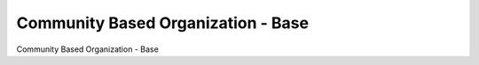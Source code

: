 ===================================
Community Based Organization - Base
===================================

Community Based Organization - Base
